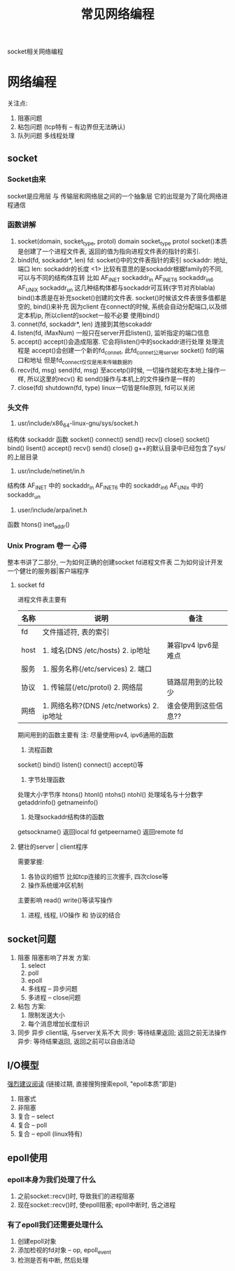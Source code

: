 #+BEGIN_COMMENT
| 名称       | 简述         | 取值               |
|------------+--------------+--------------------|
| TITLE      | 标题         |                    |
|------------+--------------+--------------------|
| LAYOUT     | hexo排版模式 | post               |
|------------+--------------+--------------------|
| CATEGORIES | 分类仓库     | IDE, gnu, protocal |
|            |              | system, tool,emacs |
|------------+--------------+--------------------|
| TAGS       | 标签         |                    |
|------------+--------------+--------------------|
#+END_COMMENT

#+TITLE: 常见网络编程
#+LAYOUT: post
#+CATEGORIES: protocol
#+TAGS: socket, epoll

socket相关网络编程
#+HTML: <!-- more -->
* 网络编程
  关注点:
  1. 阻塞问题
  2. 粘包问题 (tcp特有 -- 有边界但无法确认)
  3. 队列问题
     多线程处理
** socket
*** Socket由来
    socket是应用层 与 传输层和网络层之间的一个抽象层
    它的出现是为了简化网络进程通信
*** 函数讲解
    1. socket(domain, socket_type, protol)
       domain
       socket_type
       protol
       socket()本质是创建了一个进程文件表, 返回的值为指向进程文件表的指针的索引.
    2. bind(fd, sockaddr*, len)
       fd:        socket()中的文件表指针的索引
       sockaddr:  地址, 端口
       len:       sockaddr的长度
       <1> 比较有意思的是sockaddr根据family的不同, 可以与不同的结构体互转
           比如
            AF_INET   sockaddr_in
            AF_INET6  sockaddr_in6
            AF_UNIX   sockaddr_un
           这几种结构体都与sockaddr可互转(字节对齐blabla)
       bind()本质是在补充socket()创建的文件表. socket()时候该文件表很多值都是空的, bind()来补充
       因为client 在connect的时候, 系统会自动分配端口,以及绑定本机ip, 所以client的socket一般不必要
       使用bind()
    3. connet(fd, sockaddr*, len)
       连接到其他scokaddr
    4. listen(fd, iMaxNum)
       一般只在server开启listen(), 监听指定的端口信息
    5. accept()
       accept()会造成阻塞.
       它会将listen()中的sockaddr进行处理
       处理流程是 accept()会创建一个新的fd_connet, 此fd_connet公用server socket() fd的端口和地址
       但是fd_connect仅仅是用来传输数据的
    6. recv(fd, msg)  send(fd, msg)
       至accetp()时候, 一切操作就和在本地上操作一样,
       所以这里的recv() 和 send()操作与本机上的文件操作是一样的
    7. close(fd)  shutdown(fd, type)
       linux一切皆是file原则, fd可以关闭

*** 头文件
     1. usr/include/x86_64-linux-gnu/sys/socket.h
	结构体
        sockaddr
	函数
        socket() connect() send() recv() close()
	socket() bind()    lisent()  accept() recv() send() close()
        g++的默认目录中已经包含了sys/的上层目录
     2. usr/include/netinet/in.h
	结构体
        AF_INET  中的 sockaddr_in
	AF_INET6 中的 sockaddr_in6
	AF_UNIx  中的 sockaddr_un
     3. user/include/arpa/inet.h
	函数
	htons()
	inet_addr()

*** Unix Program 卷一 心得
    整本书讲了二部分,
    一为如何正确的创建socket fd进程文件表
    二为如何设计开发一个健壮的服务器|客户端程序

**** socket fd
     进程文件表主要有

     | 名称 | 说明                                      | 备注                 |
     |------+-------------------------------------------+----------------------|
     | fd   | 文件描述符, 表的索引                      |                      |
     |------+-------------------------------------------+----------------------|
     | host | 1. 域名(DNS /etc/hosts) 2. ip地址         | 兼容Ipv4 Ipv6是难点  |
     |------+-------------------------------------------+----------------------|
     | 服务 | 1. 服务名称(/etc/services) 2. 端口        |                      |
     |------+-------------------------------------------+----------------------|
     | 协议 | 1. 传输层(/etc/protol) 2. 网络层          | 链路层用到的比较少   |
     |------+-------------------------------------------+----------------------|
     | 网络 | 1. 网络名称?(DNS /etc/networks) 2. ip地址 | 谁会使用到这些信息?? |
     |------+-------------------------------------------+----------------------|

     期间用到的函数主要有
     注: 尽量使用ipv4, ipv6通用的函数
     1. 流程函数
	socket() bind() listen() connect() accept()等
     2. 字节处理函数
	处理大小字节序 htons() htonl() ntohs() ntohl()
	处理域名与十分数字 getaddrinfo()  getnameinfo()
     3. 处理sockaddr结构体的函数
	getsockname() 返回local fd
	getpeername() 返回remote fd

**** 健壮的server | client程序
     需要掌握:
     1. 各协议的细节
        比如tcp连接的三次握手, 四次close等
     2. 操作系统缓冲区机制
	主要影响 read() write()等读写操作
     3. 进程, 线程, I/O操作 和 协议的结合

** socket问题
   1. 阻塞
      阻塞影响了并发
      方案:
      1) select
      2) poll
      3) epoll
      4) 多线程 -- 异步问题
      5) 多进程 -- close问题
   2. 粘包
      方案:
      1) 限制发送大小
      2) 每个消息增加长度标识
   3. 同步 异步
      client端, 与server关系不大
      同步: 等待结果返回; 返回之前无法操作
      异步: 等待结果返回, 返回之前可以自由活动
** I/O模型
   [[https://mp.weixin.qq.com/s?src=11&timestamp=1565671711&ver=1787&signature=-mLkqQr803XDHb4f3aj9Lf1dJl8uVOV9fCCMMTzs0zSuOYH-qof7nsYCdgho1XLdPQYQP6QL5-WHtI6g-MD9xIsJcuxzdH*idpCZqtzl85r9D4C3XRRuOcCXqLKDzi-i&new=1][强烈建议阅读]]
   (链接过期, 直接搜狗搜索epoll, "epoll本质"即是)
   1. 阻塞式      
   2. 非阻塞
   3. 复合 -- select
   4. 复合 -- poll
   5. 复合 -- epoll (linux特有)
     
** epoll使用
*** epoll本身为我们处理了什么
    1. 之前socket::recv()时, 导致我们的进程阻塞
    2. 现在socket::recv()时, 使epoll阻塞; epoll中断时, 告之进程
*** 有了epoll我们还需要处理什么
    1. 创建epoll对象
    2. 添加检视的fd对象 -- op, epoll_event 
    3. 检测是否有中断, 然后处理
